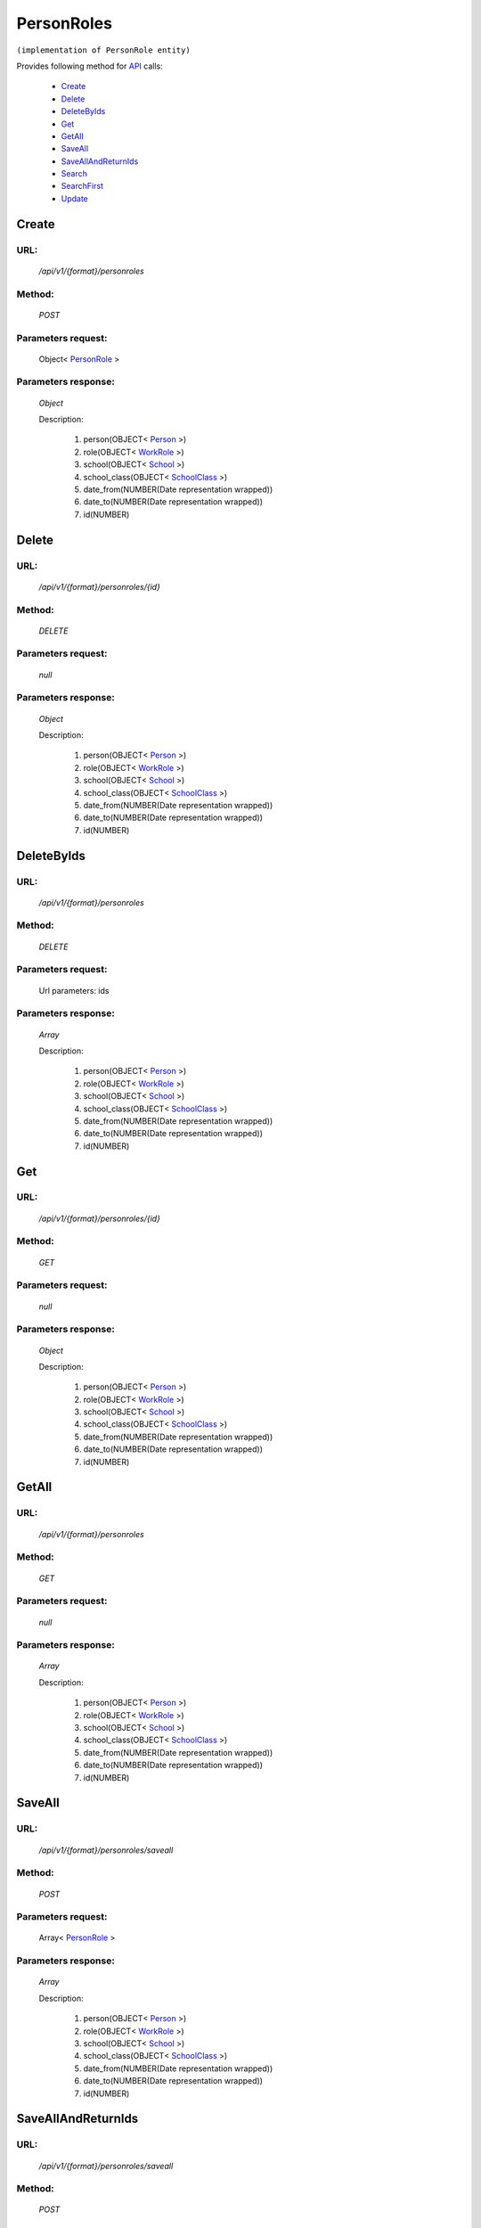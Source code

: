 PersonRoles
===========

``(implementation of PersonRole entity)``

Provides following method for `API <http://docs.ivis.se/en/latest/api/index.html>`_ calls:

    * `Create`_
    * `Delete`_
    * `DeleteByIds`_
    * `Get`_
    * `GetAll`_
    * `SaveAll`_
    * `SaveAllAndReturnIds`_
    * `Search`_
    * `SearchFirst`_
    * `Update`_

.. _`Create`:

Create
------

URL:
~~~~
    */api/v1/{format}/personroles*

Method:
~~~~~~~
    *POST*

Parameters request:
~~~~~~~~~~~~~~~~~~~
    Object< `PersonRole <http://docs.ivis.se/en/latest/api/entities/PersonRole.html>`_ >

Parameters response:
~~~~~~~~~~~~~~~~~~~~
    *Object*

    Description:

        #. person(OBJECT< `Person <http://docs.ivis.se/en/latest/api/entities/Person.html>`_ >)
        #. role(OBJECT< `WorkRole <http://docs.ivis.se/en/latest/api/entities/WorkRole.html>`_ >)
        #. school(OBJECT< `School <http://docs.ivis.se/en/latest/api/entities/School.html>`_ >)
        #. school_class(OBJECT< `SchoolClass <http://docs.ivis.se/en/latest/api/entities/SchoolClass.html>`_ >)
        #. date_from(NUMBER(Date representation wrapped))
        #. date_to(NUMBER(Date representation wrapped))
        #. id(NUMBER)

.. _`Delete`:

Delete
------

URL:
~~~~
    */api/v1/{format}/personroles/{id}*

Method:
~~~~~~~
    *DELETE*

Parameters request:
~~~~~~~~~~~~~~~~~~~
    *null*

Parameters response:
~~~~~~~~~~~~~~~~~~~~
    *Object*

    Description:

        #. person(OBJECT< `Person <http://docs.ivis.se/en/latest/api/entities/Person.html>`_ >)
        #. role(OBJECT< `WorkRole <http://docs.ivis.se/en/latest/api/entities/WorkRole.html>`_ >)
        #. school(OBJECT< `School <http://docs.ivis.se/en/latest/api/entities/School.html>`_ >)
        #. school_class(OBJECT< `SchoolClass <http://docs.ivis.se/en/latest/api/entities/SchoolClass.html>`_ >)
        #. date_from(NUMBER(Date representation wrapped))
        #. date_to(NUMBER(Date representation wrapped))
        #. id(NUMBER)

.. _`DeleteByIds`:

DeleteByIds
-----------

URL:
~~~~
    */api/v1/{format}/personroles*

Method:
~~~~~~~
    *DELETE*

Parameters request:
~~~~~~~~~~~~~~~~~~~
    Url parameters: ids

Parameters response:
~~~~~~~~~~~~~~~~~~~~
    *Array*

    Description:

        #. person(OBJECT< `Person <http://docs.ivis.se/en/latest/api/entities/Person.html>`_ >)
        #. role(OBJECT< `WorkRole <http://docs.ivis.se/en/latest/api/entities/WorkRole.html>`_ >)
        #. school(OBJECT< `School <http://docs.ivis.se/en/latest/api/entities/School.html>`_ >)
        #. school_class(OBJECT< `SchoolClass <http://docs.ivis.se/en/latest/api/entities/SchoolClass.html>`_ >)
        #. date_from(NUMBER(Date representation wrapped))
        #. date_to(NUMBER(Date representation wrapped))
        #. id(NUMBER)

.. _`Get`:

Get
---

URL:
~~~~
    */api/v1/{format}/personroles/{id}*

Method:
~~~~~~~
    *GET*

Parameters request:
~~~~~~~~~~~~~~~~~~~
    *null*

Parameters response:
~~~~~~~~~~~~~~~~~~~~
    *Object*

    Description:

        #. person(OBJECT< `Person <http://docs.ivis.se/en/latest/api/entities/Person.html>`_ >)
        #. role(OBJECT< `WorkRole <http://docs.ivis.se/en/latest/api/entities/WorkRole.html>`_ >)
        #. school(OBJECT< `School <http://docs.ivis.se/en/latest/api/entities/School.html>`_ >)
        #. school_class(OBJECT< `SchoolClass <http://docs.ivis.se/en/latest/api/entities/SchoolClass.html>`_ >)
        #. date_from(NUMBER(Date representation wrapped))
        #. date_to(NUMBER(Date representation wrapped))
        #. id(NUMBER)

.. _`GetAll`:

GetAll
------

URL:
~~~~
    */api/v1/{format}/personroles*

Method:
~~~~~~~
    *GET*

Parameters request:
~~~~~~~~~~~~~~~~~~~
    *null*

Parameters response:
~~~~~~~~~~~~~~~~~~~~
    *Array*

    Description:

        #. person(OBJECT< `Person <http://docs.ivis.se/en/latest/api/entities/Person.html>`_ >)
        #. role(OBJECT< `WorkRole <http://docs.ivis.se/en/latest/api/entities/WorkRole.html>`_ >)
        #. school(OBJECT< `School <http://docs.ivis.se/en/latest/api/entities/School.html>`_ >)
        #. school_class(OBJECT< `SchoolClass <http://docs.ivis.se/en/latest/api/entities/SchoolClass.html>`_ >)
        #. date_from(NUMBER(Date representation wrapped))
        #. date_to(NUMBER(Date representation wrapped))
        #. id(NUMBER)

.. _`SaveAll`:

SaveAll
-------

URL:
~~~~
    */api/v1/{format}/personroles/saveall*

Method:
~~~~~~~
    *POST*

Parameters request:
~~~~~~~~~~~~~~~~~~~
    Array< `PersonRole <http://docs.ivis.se/en/latest/api/entities/PersonRole.html>`_ >

Parameters response:
~~~~~~~~~~~~~~~~~~~~
    *Array*

    Description:

        #. person(OBJECT< `Person <http://docs.ivis.se/en/latest/api/entities/Person.html>`_ >)
        #. role(OBJECT< `WorkRole <http://docs.ivis.se/en/latest/api/entities/WorkRole.html>`_ >)
        #. school(OBJECT< `School <http://docs.ivis.se/en/latest/api/entities/School.html>`_ >)
        #. school_class(OBJECT< `SchoolClass <http://docs.ivis.se/en/latest/api/entities/SchoolClass.html>`_ >)
        #. date_from(NUMBER(Date representation wrapped))
        #. date_to(NUMBER(Date representation wrapped))
        #. id(NUMBER)

.. _`SaveAllAndReturnIds`:

SaveAllAndReturnIds
-------------------

URL:
~~~~
    */api/v1/{format}/personroles/saveall*

Method:
~~~~~~~
    *POST*

Parameters request:
~~~~~~~~~~~~~~~~~~~
    Url parameters: full

    Array< `PersonRole <http://docs.ivis.se/en/latest/api/entities/PersonRole.html>`_ >

Parameters response:
~~~~~~~~~~~~~~~~~~~~
    *Array*

    Description:
        ARRAY<NUMBER>
.. _`Search`:

Search
------

URL:
~~~~
    */api/v1/{format}/personroles/search*

Method:
~~~~~~~
    *POST*

Parameters request:
~~~~~~~~~~~~~~~~~~~
    Array< `SearchCriteries$SearchCriteriaResult <http://docs.ivis.se/en/latest/api/entities/SearchCriteries$SearchCriteriaResult.html>`_ >

Parameters response:
~~~~~~~~~~~~~~~~~~~~
    *Array*

    Description:

        #. person(OBJECT< `Person <http://docs.ivis.se/en/latest/api/entities/Person.html>`_ >)
        #. role(OBJECT< `WorkRole <http://docs.ivis.se/en/latest/api/entities/WorkRole.html>`_ >)
        #. school(OBJECT< `School <http://docs.ivis.se/en/latest/api/entities/School.html>`_ >)
        #. school_class(OBJECT< `SchoolClass <http://docs.ivis.se/en/latest/api/entities/SchoolClass.html>`_ >)
        #. date_from(NUMBER(Date representation wrapped))
        #. date_to(NUMBER(Date representation wrapped))
        #. id(NUMBER)

.. _`SearchFirst`:

SearchFirst
-----------

URL:
~~~~
    */api/v1/{format}/personroles/search/first*

Method:
~~~~~~~
    *POST*

Parameters request:
~~~~~~~~~~~~~~~~~~~
    Array< `SearchCriteries$SearchCriteriaResult <http://docs.ivis.se/en/latest/api/entities/SearchCriteries$SearchCriteriaResult.html>`_ >

Parameters response:
~~~~~~~~~~~~~~~~~~~~
    *Object*

    Description:

        #. person(OBJECT< `Person <http://docs.ivis.se/en/latest/api/entities/Person.html>`_ >)
        #. role(OBJECT< `WorkRole <http://docs.ivis.se/en/latest/api/entities/WorkRole.html>`_ >)
        #. school(OBJECT< `School <http://docs.ivis.se/en/latest/api/entities/School.html>`_ >)
        #. school_class(OBJECT< `SchoolClass <http://docs.ivis.se/en/latest/api/entities/SchoolClass.html>`_ >)
        #. date_from(NUMBER(Date representation wrapped))
        #. date_to(NUMBER(Date representation wrapped))
        #. id(NUMBER)

.. _`Update`:

Update
------

URL:
~~~~
    */api/v1/{format}/personroles/{id}*

Method:
~~~~~~~
    *PUT*

Parameters request:
~~~~~~~~~~~~~~~~~~~
    Object< `PersonRole <http://docs.ivis.se/en/latest/api/entities/PersonRole.html>`_ >

Parameters response:
~~~~~~~~~~~~~~~~~~~~
    *Object*

    Description:

        #. person(OBJECT< `Person <http://docs.ivis.se/en/latest/api/entities/Person.html>`_ >)
        #. role(OBJECT< `WorkRole <http://docs.ivis.se/en/latest/api/entities/WorkRole.html>`_ >)
        #. school(OBJECT< `School <http://docs.ivis.se/en/latest/api/entities/School.html>`_ >)
        #. school_class(OBJECT< `SchoolClass <http://docs.ivis.se/en/latest/api/entities/SchoolClass.html>`_ >)
        #. date_from(NUMBER(Date representation wrapped))
        #. date_to(NUMBER(Date representation wrapped))
        #. id(NUMBER)

